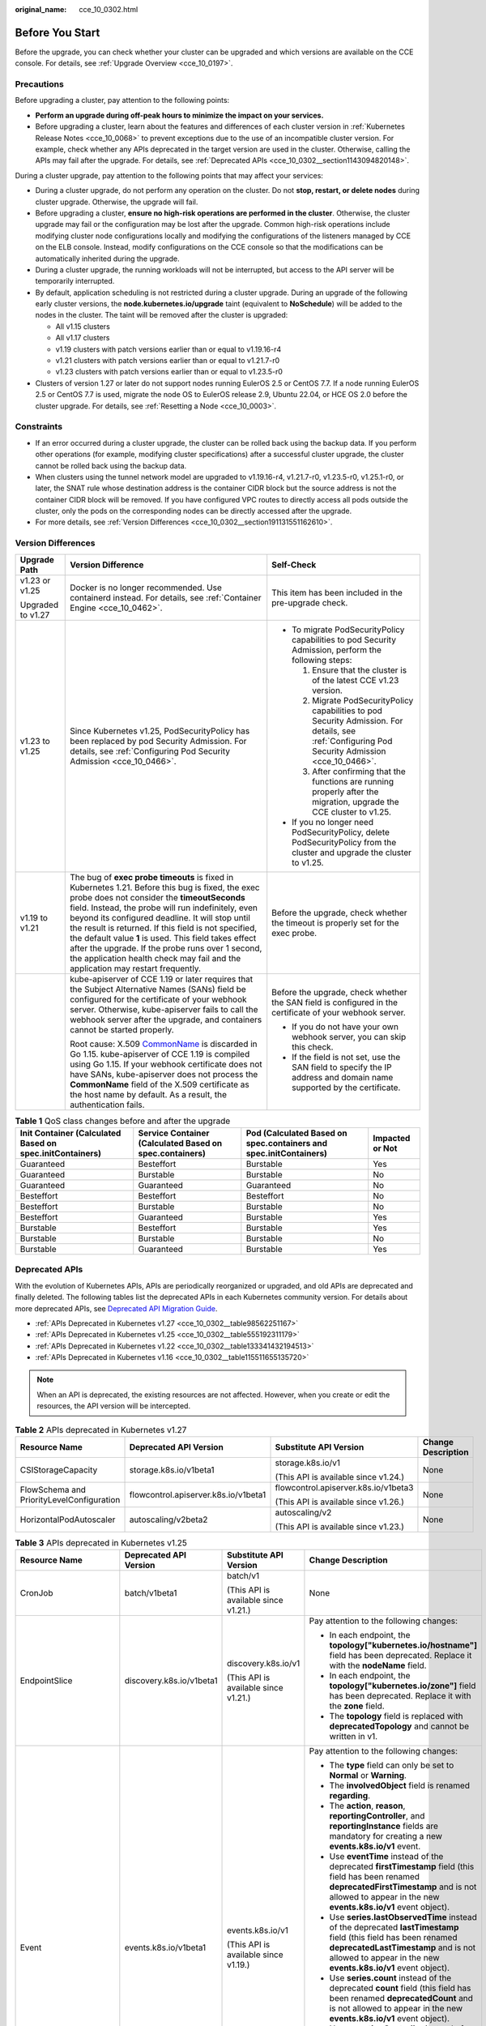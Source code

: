 :original_name: cce_10_0302.html

.. _cce_10_0302:

Before You Start
================

Before the upgrade, you can check whether your cluster can be upgraded and which versions are available on the CCE console. For details, see :ref:`Upgrade Overview <cce_10_0197>`.

.. _cce_10_0302__section16520163082115:

Precautions
-----------

Before upgrading a cluster, pay attention to the following points:

-  **Perform an upgrade during off-peak hours to minimize the impact on your services.**
-  Before upgrading a cluster, learn about the features and differences of each cluster version in :ref:`Kubernetes Release Notes <cce_10_0068>` to prevent exceptions due to the use of an incompatible cluster version. For example, check whether any APIs deprecated in the target version are used in the cluster. Otherwise, calling the APIs may fail after the upgrade. For details, see :ref:`Deprecated APIs <cce_10_0302__section1143094820148>`.

During a cluster upgrade, pay attention to the following points that may affect your services:

-  During a cluster upgrade, do not perform any operation on the cluster. Do not **stop, restart, or delete nodes** during cluster upgrade. Otherwise, the upgrade will fail.
-  Before upgrading a cluster, **ensure no high-risk operations are performed in the cluster**. Otherwise, the cluster upgrade may fail or the configuration may be lost after the upgrade. Common high-risk operations include modifying cluster node configurations locally and modifying the configurations of the listeners managed by CCE on the ELB console. Instead, modify configurations on the CCE console so that the modifications can be automatically inherited during the upgrade.
-  During a cluster upgrade, the running workloads will not be interrupted, but access to the API server will be temporarily interrupted.
-  By default, application scheduling is not restricted during a cluster upgrade. During an upgrade of the following early cluster versions, the **node.kubernetes.io/upgrade** taint (equivalent to **NoSchedule**) will be added to the nodes in the cluster. The taint will be removed after the cluster is upgraded:

   -  All v1.15 clusters
   -  All v1.17 clusters
   -  v1.19 clusters with patch versions earlier than or equal to v1.19.16-r4
   -  v1.21 clusters with patch versions earlier than or equal to v1.21.7-r0
   -  v1.23 clusters with patch versions earlier than or equal to v1.23.5-r0

-  Clusters of version 1.27 or later do not support nodes running EulerOS 2.5 or CentOS 7.7. If a node running EulerOS 2.5 or CentOS 7.7 is used, migrate the node OS to EulerOS release 2.9, Ubuntu 22.04, or HCE OS 2.0 before the cluster upgrade. For details, see :ref:`Resetting a Node <cce_10_0003>`.

Constraints
-----------

-  If an error occurred during a cluster upgrade, the cluster can be rolled back using the backup data. If you perform other operations (for example, modifying cluster specifications) after a successful cluster upgrade, the cluster cannot be rolled back using the backup data.
-  When clusters using the tunnel network model are upgraded to v1.19.16-r4, v1.21.7-r0, v1.23.5-r0, v1.25.1-r0, or later, the SNAT rule whose destination address is the container CIDR block but the source address is not the container CIDR block will be removed. If you have configured VPC routes to directly access all pods outside the cluster, only the pods on the corresponding nodes can be directly accessed after the upgrade.
-  For more details, see :ref:`Version Differences <cce_10_0302__section191131551162610>`.

.. _cce_10_0302__section191131551162610:

Version Differences
-------------------

+-----------------------+-------------------------------------------------------------------------------------------------------------------------------------------------------------------------------------------------------------------------------------------------------------------------------------------------------------------------------------------------------------------------------------------------------------------------------------------------------------------------------------------------------------------+---------------------------------------------------------------------------------------------------------------------------------------------------+
| Upgrade Path          | Version Difference                                                                                                                                                                                                                                                                                                                                                                                                                                                                                                | Self-Check                                                                                                                                        |
+=======================+===================================================================================================================================================================================================================================================================================================================================================================================================================================================================================================================+===================================================================================================================================================+
| v1.23 or v1.25        | Docker is no longer recommended. Use containerd instead. For details, see :ref:`Container Engine <cce_10_0462>`.                                                                                                                                                                                                                                                                                                                                                                                                  | This item has been included in the pre-upgrade check.                                                                                             |
|                       |                                                                                                                                                                                                                                                                                                                                                                                                                                                                                                                   |                                                                                                                                                   |
| Upgraded to v1.27     |                                                                                                                                                                                                                                                                                                                                                                                                                                                                                                                   |                                                                                                                                                   |
+-----------------------+-------------------------------------------------------------------------------------------------------------------------------------------------------------------------------------------------------------------------------------------------------------------------------------------------------------------------------------------------------------------------------------------------------------------------------------------------------------------------------------------------------------------+---------------------------------------------------------------------------------------------------------------------------------------------------+
| v1.23 to v1.25        | Since Kubernetes v1.25, PodSecurityPolicy has been replaced by pod Security Admission. For details, see :ref:`Configuring Pod Security Admission <cce_10_0466>`.                                                                                                                                                                                                                                                                                                                                                  | -  To migrate PodSecurityPolicy capabilities to pod Security Admission, perform the following steps:                                              |
|                       |                                                                                                                                                                                                                                                                                                                                                                                                                                                                                                                   |                                                                                                                                                   |
|                       |                                                                                                                                                                                                                                                                                                                                                                                                                                                                                                                   |    #. Ensure that the cluster is of the latest CCE v1.23 version.                                                                                 |
|                       |                                                                                                                                                                                                                                                                                                                                                                                                                                                                                                                   |    #. Migrate PodSecurityPolicy capabilities to pod Security Admission. For details, see :ref:`Configuring Pod Security Admission <cce_10_0466>`. |
|                       |                                                                                                                                                                                                                                                                                                                                                                                                                                                                                                                   |    #. After confirming that the functions are running properly after the migration, upgrade the CCE cluster to v1.25.                             |
|                       |                                                                                                                                                                                                                                                                                                                                                                                                                                                                                                                   |                                                                                                                                                   |
|                       |                                                                                                                                                                                                                                                                                                                                                                                                                                                                                                                   | -  If you no longer need PodSecurityPolicy, delete PodSecurityPolicy from the cluster and upgrade the cluster to v1.25.                           |
+-----------------------+-------------------------------------------------------------------------------------------------------------------------------------------------------------------------------------------------------------------------------------------------------------------------------------------------------------------------------------------------------------------------------------------------------------------------------------------------------------------------------------------------------------------+---------------------------------------------------------------------------------------------------------------------------------------------------+
| v1.19 to v1.21        | The bug of **exec probe timeouts** is fixed in Kubernetes 1.21. Before this bug is fixed, the exec probe does not consider the **timeoutSeconds** field. Instead, the probe will run indefinitely, even beyond its configured deadline. It will stop until the result is returned. If this field is not specified, the default value **1** is used. This field takes effect after the upgrade. If the probe runs over 1 second, the application health check may fail and the application may restart frequently. | Before the upgrade, check whether the timeout is properly set for the exec probe.                                                                 |
+-----------------------+-------------------------------------------------------------------------------------------------------------------------------------------------------------------------------------------------------------------------------------------------------------------------------------------------------------------------------------------------------------------------------------------------------------------------------------------------------------------------------------------------------------------+---------------------------------------------------------------------------------------------------------------------------------------------------+
|                       | kube-apiserver of CCE 1.19 or later requires that the Subject Alternative Names (SANs) field be configured for the certificate of your webhook server. Otherwise, kube-apiserver fails to call the webhook server after the upgrade, and containers cannot be started properly.                                                                                                                                                                                                                                   | Before the upgrade, check whether the SAN field is configured in the certificate of your webhook server.                                          |
|                       |                                                                                                                                                                                                                                                                                                                                                                                                                                                                                                                   |                                                                                                                                                   |
|                       | Root cause: X.509 `CommonName <https://golang.google.cn/doc/go1.15#commonname>`__ is discarded in Go 1.15. kube-apiserver of CCE 1.19 is compiled using Go 1.15. If your webhook certificate does not have SANs, kube-apiserver does not process the **CommonName** field of the X.509 certificate as the host name by default. As a result, the authentication fails.                                                                                                                                            | -  If you do not have your own webhook server, you can skip this check.                                                                           |
|                       |                                                                                                                                                                                                                                                                                                                                                                                                                                                                                                                   | -  If the field is not set, use the SAN field to specify the IP address and domain name supported by the certificate.                             |
+-----------------------+-------------------------------------------------------------------------------------------------------------------------------------------------------------------------------------------------------------------------------------------------------------------------------------------------------------------------------------------------------------------------------------------------------------------------------------------------------------------------------------------------------------------+---------------------------------------------------------------------------------------------------------------------------------------------------+

.. table:: **Table 1** QoS class changes before and after the upgrade

   +----------------------------------------------------------+---------------------------------------------------------+-------------------------------------------------------------------+-----------------+
   | Init Container (Calculated Based on spec.initContainers) | Service Container (Calculated Based on spec.containers) | Pod (Calculated Based on spec.containers and spec.initContainers) | Impacted or Not |
   +==========================================================+=========================================================+===================================================================+=================+
   | Guaranteed                                               | Besteffort                                              | Burstable                                                         | Yes             |
   +----------------------------------------------------------+---------------------------------------------------------+-------------------------------------------------------------------+-----------------+
   | Guaranteed                                               | Burstable                                               | Burstable                                                         | No              |
   +----------------------------------------------------------+---------------------------------------------------------+-------------------------------------------------------------------+-----------------+
   | Guaranteed                                               | Guaranteed                                              | Guaranteed                                                        | No              |
   +----------------------------------------------------------+---------------------------------------------------------+-------------------------------------------------------------------+-----------------+
   | Besteffort                                               | Besteffort                                              | Besteffort                                                        | No              |
   +----------------------------------------------------------+---------------------------------------------------------+-------------------------------------------------------------------+-----------------+
   | Besteffort                                               | Burstable                                               | Burstable                                                         | No              |
   +----------------------------------------------------------+---------------------------------------------------------+-------------------------------------------------------------------+-----------------+
   | Besteffort                                               | Guaranteed                                              | Burstable                                                         | Yes             |
   +----------------------------------------------------------+---------------------------------------------------------+-------------------------------------------------------------------+-----------------+
   | Burstable                                                | Besteffort                                              | Burstable                                                         | Yes             |
   +----------------------------------------------------------+---------------------------------------------------------+-------------------------------------------------------------------+-----------------+
   | Burstable                                                | Burstable                                               | Burstable                                                         | No              |
   +----------------------------------------------------------+---------------------------------------------------------+-------------------------------------------------------------------+-----------------+
   | Burstable                                                | Guaranteed                                              | Burstable                                                         | Yes             |
   +----------------------------------------------------------+---------------------------------------------------------+-------------------------------------------------------------------+-----------------+

.. _cce_10_0302__section1143094820148:

Deprecated APIs
---------------

With the evolution of Kubernetes APIs, APIs are periodically reorganized or upgraded, and old APIs are deprecated and finally deleted. The following tables list the deprecated APIs in each Kubernetes community version. For details about more deprecated APIs, see `Deprecated API Migration Guide <https://kubernetes.io/docs/reference/using-api/deprecation-guide/>`__.

-  :ref:`APIs Deprecated in Kubernetes v1.27 <cce_10_0302__table98562251167>`
-  :ref:`APIs Deprecated in Kubernetes v1.25 <cce_10_0302__table555192311179>`
-  :ref:`APIs Deprecated in Kubernetes v1.22 <cce_10_0302__table133341432194513>`
-  :ref:`APIs Deprecated in Kubernetes v1.16 <cce_10_0302__table115511655135720>`

.. note::

   When an API is deprecated, the existing resources are not affected. However, when you create or edit the resources, the API version will be intercepted.

.. _cce_10_0302__table98562251167:

.. table:: **Table 2** APIs deprecated in Kubernetes v1.27

   +-------------------------------------------+--------------------------------------+--------------------------------------+--------------------+
   | Resource Name                             | Deprecated API Version               | Substitute API Version               | Change Description |
   +===========================================+======================================+======================================+====================+
   | CSIStorageCapacity                        | storage.k8s.io/v1beta1               | storage.k8s.io/v1                    | None               |
   |                                           |                                      |                                      |                    |
   |                                           |                                      | (This API is available since v1.24.) |                    |
   +-------------------------------------------+--------------------------------------+--------------------------------------+--------------------+
   | FlowSchema and PriorityLevelConfiguration | flowcontrol.apiserver.k8s.io/v1beta1 | flowcontrol.apiserver.k8s.io/v1beta3 | None               |
   |                                           |                                      |                                      |                    |
   |                                           |                                      | (This API is available since v1.26.) |                    |
   +-------------------------------------------+--------------------------------------+--------------------------------------+--------------------+
   | HorizontalPodAutoscaler                   | autoscaling/v2beta2                  | autoscaling/v2                       | None               |
   |                                           |                                      |                                      |                    |
   |                                           |                                      | (This API is available since v1.23.) |                    |
   +-------------------------------------------+--------------------------------------+--------------------------------------+--------------------+

.. _cce_10_0302__table555192311179:

.. table:: **Table 3** APIs deprecated in Kubernetes v1.25

   +-------------------------+--------------------------+-----------------------------------------------------+---------------------------------------------------------------------------------------------------------------------------------------------------------------------------------------------------------------------------------------------------------------------------------------------------------------+
   | Resource Name           | Deprecated API Version   | Substitute API Version                              | Change Description                                                                                                                                                                                                                                                                                            |
   +=========================+==========================+=====================================================+===============================================================================================================================================================================================================================================================================================================+
   | CronJob                 | batch/v1beta1            | batch/v1                                            | None                                                                                                                                                                                                                                                                                                          |
   |                         |                          |                                                     |                                                                                                                                                                                                                                                                                                               |
   |                         |                          | (This API is available since v1.21.)                |                                                                                                                                                                                                                                                                                                               |
   +-------------------------+--------------------------+-----------------------------------------------------+---------------------------------------------------------------------------------------------------------------------------------------------------------------------------------------------------------------------------------------------------------------------------------------------------------------+
   | EndpointSlice           | discovery.k8s.io/v1beta1 | discovery.k8s.io/v1                                 | Pay attention to the following changes:                                                                                                                                                                                                                                                                       |
   |                         |                          |                                                     |                                                                                                                                                                                                                                                                                                               |
   |                         |                          | (This API is available since v1.21.)                | -  In each endpoint, the **topology["kubernetes.io/hostname"]** field has been deprecated. Replace it with the **nodeName** field.                                                                                                                                                                            |
   |                         |                          |                                                     | -  In each endpoint, the **topology["kubernetes.io/zone"]** field has been deprecated. Replace it with the **zone** field.                                                                                                                                                                                    |
   |                         |                          |                                                     | -  The **topology** field is replaced with **deprecatedTopology** and cannot be written in v1.                                                                                                                                                                                                                |
   +-------------------------+--------------------------+-----------------------------------------------------+---------------------------------------------------------------------------------------------------------------------------------------------------------------------------------------------------------------------------------------------------------------------------------------------------------------+
   | Event                   | events.k8s.io/v1beta1    | events.k8s.io/v1                                    | Pay attention to the following changes:                                                                                                                                                                                                                                                                       |
   |                         |                          |                                                     |                                                                                                                                                                                                                                                                                                               |
   |                         |                          | (This API is available since v1.19.)                | -  The **type** field can only be set to **Normal** or **Warning**.                                                                                                                                                                                                                                           |
   |                         |                          |                                                     | -  The **involvedObject** field is renamed **regarding**.                                                                                                                                                                                                                                                     |
   |                         |                          |                                                     | -  The **action**, **reason**, **reportingController**, and **reportingInstance** fields are mandatory for creating a new **events.k8s.io/v1** event.                                                                                                                                                         |
   |                         |                          |                                                     | -  Use **eventTime** instead of the deprecated **firstTimestamp** field (this field has been renamed **deprecatedFirstTimestamp** and is not allowed to appear in the new **events.k8s.io/v1** event object).                                                                                                 |
   |                         |                          |                                                     | -  Use **series.lastObservedTime** instead of the deprecated **lastTimestamp** field (this field has been renamed **deprecatedLastTimestamp** and is not allowed to appear in the new **events.k8s.io/v1** event object).                                                                                     |
   |                         |                          |                                                     | -  Use **series.count** instead of the deprecated **count** field (this field has been renamed **deprecatedCount** and is not allowed to appear in the new **events.k8s.io/v1** event object).                                                                                                                |
   |                         |                          |                                                     | -  Use **reportingController** instead of the deprecated **source.component** field (this field has been renamed **deprecatedSource.component** and is not allowed to appear in the new **events.k8s.io/v1** event object).                                                                                   |
   |                         |                          |                                                     | -  Use **reportingInstance** instead of the deprecated **source.host** field (this field has been renamed **deprecatedSource.host** and is not allowed to appear in the new **events.k8s.io/v1** event object).                                                                                               |
   +-------------------------+--------------------------+-----------------------------------------------------+---------------------------------------------------------------------------------------------------------------------------------------------------------------------------------------------------------------------------------------------------------------------------------------------------------------+
   | HorizontalPodAutoscaler | autoscaling/v2beta1      | autoscaling/v2                                      | None                                                                                                                                                                                                                                                                                                          |
   |                         |                          |                                                     |                                                                                                                                                                                                                                                                                                               |
   |                         |                          | (This API is available since v1.23.)                |                                                                                                                                                                                                                                                                                                               |
   +-------------------------+--------------------------+-----------------------------------------------------+---------------------------------------------------------------------------------------------------------------------------------------------------------------------------------------------------------------------------------------------------------------------------------------------------------------+
   | PodDisruptionBudget     | policy/v1beta1           | policy/v1                                           | If **spec.selector** is set to null (**{}**) in **PodDisruptionBudget** of **policy/v1**, all pods in the namespace are selected. (In **policy/v1beta1**, an empty **spec.selector** means that no pod will be selected.) If **spec.selector** is not specified, pod will be selected in neither API version. |
   |                         |                          |                                                     |                                                                                                                                                                                                                                                                                                               |
   |                         |                          | (This API is available since v1.21.)                |                                                                                                                                                                                                                                                                                                               |
   +-------------------------+--------------------------+-----------------------------------------------------+---------------------------------------------------------------------------------------------------------------------------------------------------------------------------------------------------------------------------------------------------------------------------------------------------------------+
   | PodSecurityPolicy       | policy/v1beta1           | None                                                | Since v1.25, the PodSecurityPolicy resource no longer provides APIs of the **policy/v1beta1** version, and the PodSecurityPolicy access controller is deleted.                                                                                                                                                |
   |                         |                          |                                                     |                                                                                                                                                                                                                                                                                                               |
   |                         |                          |                                                     | Use :ref:`Pod Security Admission <cce_10_0466>` instead.                                                                                                                                                                                                                                                      |
   +-------------------------+--------------------------+-----------------------------------------------------+---------------------------------------------------------------------------------------------------------------------------------------------------------------------------------------------------------------------------------------------------------------------------------------------------------------+
   | RuntimeClass            | node.k8s.io/v1beta1      | node.k8s.io/v1 (This API is available since v1.20.) | None                                                                                                                                                                                                                                                                                                          |
   +-------------------------+--------------------------+-----------------------------------------------------+---------------------------------------------------------------------------------------------------------------------------------------------------------------------------------------------------------------------------------------------------------------------------------------------------------------+

.. _cce_10_0302__table133341432194513:

.. table:: **Table 4** APIs deprecated in Kubernetes v1.22

   +--------------------------------+--------------------------------------+--------------------------------------+----------------------------------------------------------------------------------------------------------------------------------------------------------------------------------------------------------------------------------------------------------------------------------------------------------------------------------------+
   | Resource Name                  | Deprecated API Version               | Substitute API Version               | Change Description                                                                                                                                                                                                                                                                                                                     |
   +================================+======================================+======================================+========================================================================================================================================================================================================================================================================================================================================+
   | MutatingWebhookConfiguration   | admissionregistration.k8s.io/v1beta1 | admissionregistration.k8s.io/v1      | -  The default value of **webhooks[*].failurePolicy** is changed from **Ignore** to **Fail** in v1.                                                                                                                                                                                                                                    |
   |                                |                                      |                                      | -  The default value of **webhooks[*].matchPolicy** is changed from **Exact** to **Equivalent** in v1.                                                                                                                                                                                                                                 |
   | ValidatingWebhookConfiguration |                                      | (This API is available since v1.16.) | -  The default value of **webhooks[*].timeoutSeconds** is changed from **30s** to **10s** in v1.                                                                                                                                                                                                                                       |
   |                                |                                      |                                      | -  The default value of **webhooks[*].sideEffects** is deleted, and this field must be specified. In v1, the value can only be **None** or **NoneOnDryRun**.                                                                                                                                                                           |
   |                                |                                      |                                      | -  The default value of **webhooks[*].admissionReviewVersions** is deleted. In v1, this field must be specified. (**AdmissionReview** v1 and v1beta1 are supported.)                                                                                                                                                                   |
   |                                |                                      |                                      | -  **webhooks[*].name** must be unique in the list of objects created through **admissionregistration.k8s.io/v1**.                                                                                                                                                                                                                     |
   +--------------------------------+--------------------------------------+--------------------------------------+----------------------------------------------------------------------------------------------------------------------------------------------------------------------------------------------------------------------------------------------------------------------------------------------------------------------------------------+
   | CustomResourceDefinition       | apiextensions.k8s.io/v1beta1         | apiextensions/v1                     | -  The default value of **spec.scope** is no longer **Namespaced**. This field must be explicitly specified.                                                                                                                                                                                                                           |
   |                                |                                      |                                      | -  **spec.version** is deleted from v1. Use **spec.versions** instead.                                                                                                                                                                                                                                                                 |
   |                                |                                      | (This API is available since v1.16.) | -  **spec.validation** is deleted from v1. Use **spec.versions[*].schema** instead.                                                                                                                                                                                                                                                    |
   |                                |                                      |                                      | -  **spec.subresources** is deleted from v1. Use **spec.versions[*].subresources** instead.                                                                                                                                                                                                                                            |
   |                                |                                      |                                      | -  **spec.additionalPrinterColumns** is deleted from v1. Use **spec.versions[*].additionalPrinterColumns** instead.                                                                                                                                                                                                                    |
   |                                |                                      |                                      | -  **spec.conversion.webhookClientConfig** is moved to **spec.conversion.webhook.clientConfig** in v1.                                                                                                                                                                                                                                 |
   |                                |                                      |                                      | -  **spec.conversion.conversionReviewVersions** is moved to **spec.conversion.webhook.conversionReviewVersions** in v1.                                                                                                                                                                                                                |
   |                                |                                      |                                      |                                                                                                                                                                                                                                                                                                                                        |
   |                                |                                      |                                      | -  **spec.versions[*].schema.openAPIV3Schema** becomes a mandatory field when the **CustomResourceDefinition** object of the v1 version is created, and its value must be a `structural schema <https://kubernetes.io/docs/tasks/extend-kubernetes/custom-resources/custom-resource-definitions/#specifying-a-structural-schema>`__.   |
   |                                |                                      |                                      | -  **spec.preserveUnknownFields: true** cannot be specified when the **CustomResourceDefinition** object of the v1 version is created. This configuration must be specified using **x-kubernetes-preserve-unknown-fields: true** in the schema definition.                                                                             |
   |                                |                                      |                                      | -  In v1, the **JSONPath** field in the **additionalPrinterColumns** entry is renamed **jsonPath** (patch `#66531 <https://github.com/kubernetes/kubernetes/issues/66531>`__).                                                                                                                                                         |
   +--------------------------------+--------------------------------------+--------------------------------------+----------------------------------------------------------------------------------------------------------------------------------------------------------------------------------------------------------------------------------------------------------------------------------------------------------------------------------------+
   | APIService                     | apiregistration/v1beta1              | apiregistration.k8s.io/v1            | None                                                                                                                                                                                                                                                                                                                                   |
   |                                |                                      |                                      |                                                                                                                                                                                                                                                                                                                                        |
   |                                |                                      | (This API is available since v1.10.) |                                                                                                                                                                                                                                                                                                                                        |
   +--------------------------------+--------------------------------------+--------------------------------------+----------------------------------------------------------------------------------------------------------------------------------------------------------------------------------------------------------------------------------------------------------------------------------------------------------------------------------------+
   | TokenReview                    | authentication.k8s.io/v1beta1        | authentication.k8s.io/v1             | None                                                                                                                                                                                                                                                                                                                                   |
   |                                |                                      |                                      |                                                                                                                                                                                                                                                                                                                                        |
   |                                |                                      | (This API is available since v1.6.)  |                                                                                                                                                                                                                                                                                                                                        |
   +--------------------------------+--------------------------------------+--------------------------------------+----------------------------------------------------------------------------------------------------------------------------------------------------------------------------------------------------------------------------------------------------------------------------------------------------------------------------------------+
   | LocalSubjectAccessReview       | authorization.k8s.io/v1beta1         | authorization.k8s.io/v1              | **spec.group** was renamed **spec.groups** in v1 (patch `#32709 <https://github.com/kubernetes/kubernetes/issues/32709>`__).                                                                                                                                                                                                           |
   |                                |                                      |                                      |                                                                                                                                                                                                                                                                                                                                        |
   | SelfSubjectAccessReview        |                                      | (This API is available since v1.16.) |                                                                                                                                                                                                                                                                                                                                        |
   |                                |                                      |                                      |                                                                                                                                                                                                                                                                                                                                        |
   | SubjectAccessReview            |                                      |                                      |                                                                                                                                                                                                                                                                                                                                        |
   |                                |                                      |                                      |                                                                                                                                                                                                                                                                                                                                        |
   | SelfSubjectRulesReview         |                                      |                                      |                                                                                                                                                                                                                                                                                                                                        |
   +--------------------------------+--------------------------------------+--------------------------------------+----------------------------------------------------------------------------------------------------------------------------------------------------------------------------------------------------------------------------------------------------------------------------------------------------------------------------------------+
   | CertificateSigningRequest      | certificates.k8s.io/v1beta1          | certificates.k8s.io/v1               | Pay attention to the following changes in **certificates.k8s.io/v1**:                                                                                                                                                                                                                                                                  |
   |                                |                                      |                                      |                                                                                                                                                                                                                                                                                                                                        |
   |                                |                                      | (This API is available since v1.19.) | -  For an API client that requests a certificate:                                                                                                                                                                                                                                                                                      |
   |                                |                                      |                                      |                                                                                                                                                                                                                                                                                                                                        |
   |                                |                                      |                                      |    -  **spec.signerName** becomes a mandatory field (see `Known Kubernetes Signers <https://kubernetes.io/docs/reference/access-authn-authz/certificate-signing-requests/#kubernetes-signers>`__). In addition, the **certificates.k8s.io/v1** API cannot be used to create requests whose signer is **kubernetes.io/legacy-unknown**. |
   |                                |                                      |                                      |    -  **spec.usages** now becomes a mandatory field, which cannot contain duplicate string values and can contain only known usage strings.                                                                                                                                                                                            |
   |                                |                                      |                                      |                                                                                                                                                                                                                                                                                                                                        |
   |                                |                                      |                                      | -  For an API client that needs to approve or sign a certificate:                                                                                                                                                                                                                                                                      |
   |                                |                                      |                                      |                                                                                                                                                                                                                                                                                                                                        |
   |                                |                                      |                                      |    -  **status.conditions** cannot contain duplicate types.                                                                                                                                                                                                                                                                            |
   |                                |                                      |                                      |    -  The **status.conditions[*].status** field is now mandatory.                                                                                                                                                                                                                                                                      |
   |                                |                                      |                                      |    -  The **status.certificate** must be PEM-encoded and can contain only the **CERTIFICATE** data block.                                                                                                                                                                                                                              |
   +--------------------------------+--------------------------------------+--------------------------------------+----------------------------------------------------------------------------------------------------------------------------------------------------------------------------------------------------------------------------------------------------------------------------------------------------------------------------------------+
   | Lease                          | coordination.k8s.io/v1beta1          | coordination.k8s.io/v1               | None                                                                                                                                                                                                                                                                                                                                   |
   |                                |                                      |                                      |                                                                                                                                                                                                                                                                                                                                        |
   |                                |                                      | (This API is available since v1.14.) |                                                                                                                                                                                                                                                                                                                                        |
   +--------------------------------+--------------------------------------+--------------------------------------+----------------------------------------------------------------------------------------------------------------------------------------------------------------------------------------------------------------------------------------------------------------------------------------------------------------------------------------+
   | Ingress                        | networking.k8s.io/v1beta1            | networking.k8s.io/v1                 | -  The **spec.backend** field is renamed **spec.defaultBackend**.                                                                                                                                                                                                                                                                      |
   |                                |                                      |                                      | -  The **serviceName** field of the backend is renamed **service.name**.                                                                                                                                                                                                                                                               |
   |                                | extensions/v1beta1                   | (This API is available since v1.19.) | -  The backend **servicePort** field represented by a number is renamed **service.port.number**.                                                                                                                                                                                                                                       |
   |                                |                                      |                                      | -  The backend **servicePort** field represented by a string is renamed **service.port.name**.                                                                                                                                                                                                                                         |
   |                                |                                      |                                      | -  The **pathType** field is mandatory for all paths to be specified. The options are **Prefix**, **Exact**, and **ImplementationSpecific**. To match the behavior of not defining the path type in v1beta1, use **ImplementationSpecific**.                                                                                           |
   +--------------------------------+--------------------------------------+--------------------------------------+----------------------------------------------------------------------------------------------------------------------------------------------------------------------------------------------------------------------------------------------------------------------------------------------------------------------------------------+
   | IngressClass                   | networking.k8s.io/v1beta1            | networking.k8s.io/v1                 | None                                                                                                                                                                                                                                                                                                                                   |
   |                                |                                      |                                      |                                                                                                                                                                                                                                                                                                                                        |
   |                                |                                      | (This API is available since v1.19.) |                                                                                                                                                                                                                                                                                                                                        |
   +--------------------------------+--------------------------------------+--------------------------------------+----------------------------------------------------------------------------------------------------------------------------------------------------------------------------------------------------------------------------------------------------------------------------------------------------------------------------------------+
   | ClusterRole                    | rbac.authorization.k8s.io/v1beta1    | rbac.authorization.k8s.io/v1         | None                                                                                                                                                                                                                                                                                                                                   |
   |                                |                                      |                                      |                                                                                                                                                                                                                                                                                                                                        |
   | ClusterRoleBinding             |                                      | (This API is available since v1.8.)  |                                                                                                                                                                                                                                                                                                                                        |
   |                                |                                      |                                      |                                                                                                                                                                                                                                                                                                                                        |
   | Role                           |                                      |                                      |                                                                                                                                                                                                                                                                                                                                        |
   |                                |                                      |                                      |                                                                                                                                                                                                                                                                                                                                        |
   | RoleBinding                    |                                      |                                      |                                                                                                                                                                                                                                                                                                                                        |
   +--------------------------------+--------------------------------------+--------------------------------------+----------------------------------------------------------------------------------------------------------------------------------------------------------------------------------------------------------------------------------------------------------------------------------------------------------------------------------------+
   | PriorityClass                  | scheduling.k8s.io/v1beta1            | scheduling.k8s.io/v1                 | None                                                                                                                                                                                                                                                                                                                                   |
   |                                |                                      |                                      |                                                                                                                                                                                                                                                                                                                                        |
   |                                |                                      | (This API is available since v1.14.) |                                                                                                                                                                                                                                                                                                                                        |
   +--------------------------------+--------------------------------------+--------------------------------------+----------------------------------------------------------------------------------------------------------------------------------------------------------------------------------------------------------------------------------------------------------------------------------------------------------------------------------------+
   | CSIDriver                      | storage.k8s.io/v1beta1               | storage.k8s.io/v1                    | -  CSIDriver is available in **storage.k8s.io/v1** since v1.19.                                                                                                                                                                                                                                                                        |
   |                                |                                      |                                      | -  CSINode is available in **storage.k8s.io/v1** since v1.17.                                                                                                                                                                                                                                                                          |
   | CSINode                        |                                      |                                      | -  StorageClass is available in **storage.k8s.io/v1** since v1.6.                                                                                                                                                                                                                                                                      |
   |                                |                                      |                                      | -  VolumeAttachment is available in **storage.k8s.io/v1** since v1.13.                                                                                                                                                                                                                                                                 |
   | StorageClass                   |                                      |                                      |                                                                                                                                                                                                                                                                                                                                        |
   |                                |                                      |                                      |                                                                                                                                                                                                                                                                                                                                        |
   | VolumeAttachment               |                                      |                                      |                                                                                                                                                                                                                                                                                                                                        |
   +--------------------------------+--------------------------------------+--------------------------------------+----------------------------------------------------------------------------------------------------------------------------------------------------------------------------------------------------------------------------------------------------------------------------------------------------------------------------------------+

.. _cce_10_0302__table115511655135720:

.. table:: **Table 5** APIs deprecated in Kubernetes v1.16

   +-------------------+------------------------+--------------------------------------+---------------------------------------------------------------------------------------------------------------------------------------------------------------------------------------------------------------------------------------------------------+
   | Resource Name     | Deprecated API Version | Substitute API Version               | Change Description                                                                                                                                                                                                                                      |
   +===================+========================+======================================+=========================================================================================================================================================================================================================================================+
   | NetworkPolicy     | extensions/v1beta1     | networking.k8s.io/v1                 | None                                                                                                                                                                                                                                                    |
   |                   |                        |                                      |                                                                                                                                                                                                                                                         |
   |                   |                        | (This API is available since v1.8.)  |                                                                                                                                                                                                                                                         |
   +-------------------+------------------------+--------------------------------------+---------------------------------------------------------------------------------------------------------------------------------------------------------------------------------------------------------------------------------------------------------+
   | DaemonSet         | extensions/v1beta1     | apps/v1                              | -  The **spec.templateGeneration** field is deleted.                                                                                                                                                                                                    |
   |                   |                        |                                      | -  **spec.selector** is now a mandatory field and cannot be changed after the object is created. The label of an existing template can be used as a selector for seamless migration.                                                                    |
   |                   | apps/v1beta2           | (This API is available since v1.9.)  | -  The default value of **spec.updateStrategy.type** is changed to **RollingUpdate** (the default value in the **extensions/v1beta1** API version is **OnDelete**).                                                                                     |
   +-------------------+------------------------+--------------------------------------+---------------------------------------------------------------------------------------------------------------------------------------------------------------------------------------------------------------------------------------------------------+
   | Deployment        | extensions/v1beta1     | apps/v1                              | -  The **spec.rollbackTo** field is deleted.                                                                                                                                                                                                            |
   |                   |                        |                                      | -  **spec.selector** is now a mandatory field and cannot be changed after the Deployment is created. The label of an existing template can be used as a selector for seamless migration.                                                                |
   |                   | apps/v1beta1           | (This API is available since v1.9.)  | -  The default value of **spec.progressDeadlineSeconds** is changed to 600 seconds (the default value in **extensions/v1beta1** is unlimited).                                                                                                          |
   |                   |                        |                                      | -  The default value of **spec.revisionHistoryLimit** is changed to **10**. (In the **apps/v1beta1** API version, the default value of this field is **2**. In the **extensions/v1beta1** API version, all historical records are retained by default.) |
   |                   | apps/v1beta2           |                                      | -  The default values of **maxSurge** and **maxUnavailable** are changed to **25%**. (In the **extensions/v1beta1** API version, these fields default to **1**.)                                                                                        |
   +-------------------+------------------------+--------------------------------------+---------------------------------------------------------------------------------------------------------------------------------------------------------------------------------------------------------------------------------------------------------+
   | StatefulSet       | apps/v1beta1           | apps/v1                              | -  **spec.selector** is now a mandatory field and cannot be changed after the StatefulSet is created. The label of an existing template can be used as a selector for seamless migration.                                                               |
   |                   |                        |                                      | -  The default value of **spec.updateStrategy.type** is changed to **RollingUpdate** (the default value in the **apps/v1beta1** API version is **OnDelete**).                                                                                           |
   |                   | apps/v1beta2           | (This API is available since v1.9.)  |                                                                                                                                                                                                                                                         |
   +-------------------+------------------------+--------------------------------------+---------------------------------------------------------------------------------------------------------------------------------------------------------------------------------------------------------------------------------------------------------+
   | ReplicaSet        | extensions/v1beta1     | apps/v1                              | **spec.selector** is now a mandatory field and cannot be changed after the object is created. The label of an existing template can be used as a selector for seamless migration.                                                                       |
   |                   |                        |                                      |                                                                                                                                                                                                                                                         |
   |                   | apps/v1beta1           | (This API is available since v1.9.)  |                                                                                                                                                                                                                                                         |
   |                   |                        |                                      |                                                                                                                                                                                                                                                         |
   |                   | apps/v1beta2           |                                      |                                                                                                                                                                                                                                                         |
   +-------------------+------------------------+--------------------------------------+---------------------------------------------------------------------------------------------------------------------------------------------------------------------------------------------------------------------------------------------------------+
   | PodSecurityPolicy | extensions/v1beta1     | policy/v1beta1                       | PodSecurityPolicy for the **policy/v1beta1** API version will be removed in v1.25.                                                                                                                                                                      |
   |                   |                        |                                      |                                                                                                                                                                                                                                                         |
   |                   |                        | (This API is available since v1.10.) |                                                                                                                                                                                                                                                         |
   +-------------------+------------------------+--------------------------------------+---------------------------------------------------------------------------------------------------------------------------------------------------------------------------------------------------------------------------------------------------------+

Upgrade Backup
--------------

How to back up a node:

+-------------------------+------------------------------------------------------------------------------------+----------------------------------------------------+-------------------------------------------------------------------------------+---------------+----------------------------------------------------------------------+
| Backup Type             | Backup Object                                                                      | Backup Mode                                        | Backup Time                                                                   | Rollback Time | Description                                                          |
+=========================+====================================================================================+====================================================+===============================================================================+===============+======================================================================+
| etcd data backup        | etcd data                                                                          | Automatic backup during an upgrade                 | 1-5min                                                                        | 2h            | Mandatory. The backup is automatically performed during the upgrade. |
+-------------------------+------------------------------------------------------------------------------------+----------------------------------------------------+-------------------------------------------------------------------------------+---------------+----------------------------------------------------------------------+
| CBR cloud server backup | Master node disks, including component images, configurations, logs, and etcd data | One-click backup on web pages (manually triggered) | 20 minutes to 2 hours (based on the cloud backup tasks in the current region) | 20min         | This function is gradually replaced by EVS snapshot backup.          |
+-------------------------+------------------------------------------------------------------------------------+----------------------------------------------------+-------------------------------------------------------------------------------+---------------+----------------------------------------------------------------------+
